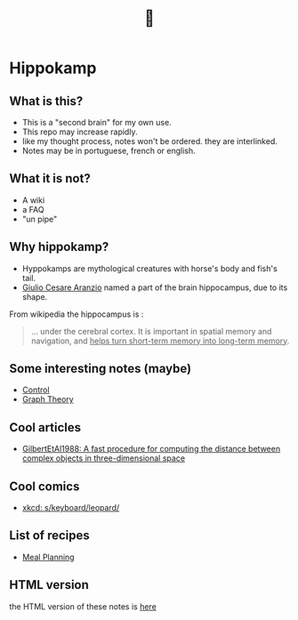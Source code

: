 #+TITLE: 🧠
* Hippokamp
** What is this?
- This is a "second brain" for my own use.
- This repo may increase rapidly.
- like my thought process, notes won't be ordered. they are interlinked.
- Notes may be in portuguese, french or english.
** What it is not?
- A wiki
- a FAQ
- "un pipe"
** Why hippokamp?
- Hyppokamps are mythological creatures with horse's body and fish's tail.
- [[https://en.wikipedia.org/wiki/Julius_Caesar_Aranzi][Giulio Cesare Aranzio]] named a part of the brain hippocampus, due to its shape.
From wikipedia the hippocampus is :
#+begin_quote
… under the cerebral cortex. It is important in spatial memory and navigation, and _helps turn short-term memory into long-term memory_.
#+end_quote
** Some interesting notes (maybe)
- [[file:brain/20200504164021-control.org][Control]]
- [[file:brain/20200923155306-graph_theory.org][Graph Theory]]
** Cool articles
- [[file:brain/GilbertEtAl1988.org][GilbertEtAl1988: A fast procedure for computing the distance between complex objects in three-dimensional space]]
** Cool comics
- [[file:brain/xkcd_s_keyboard_leopard.org][xkcd: s/keyboard/leopard/]]
** List of recipes
- [[file:brain/20210319185651-meal_planning.org][Meal Planning]]
** HTML version
the HTML version of these notes is [[https://accacio.gitlab.io/Accacio/brain][here]]
